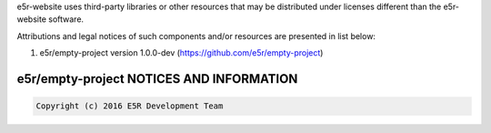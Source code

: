 e5r-website uses third-party libraries or other resources that may be
distributed under licenses different than the e5r-website software.

Attributions and legal notices of such components and/or resources are presented in
list below:

1. e5r/empty-project version 1.0.0-dev (https://github.com/e5r/empty-project)

e5r/empty-project NOTICES AND INFORMATION
-----------------------------------------
.. code-block:: text

    Copyright (c) 2016 E5R Development Team
